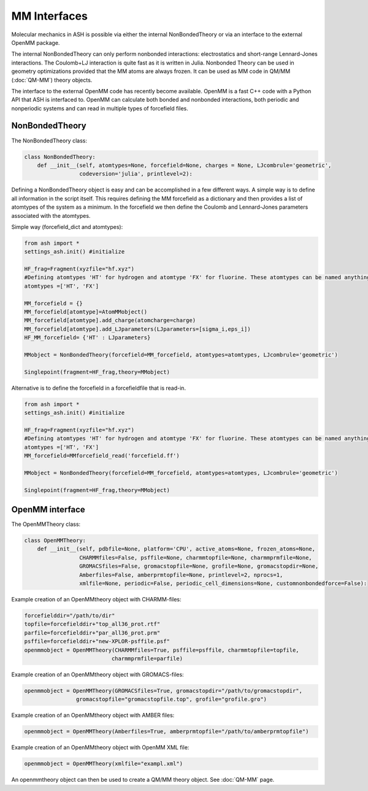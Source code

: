 ==========================
MM Interfaces
==========================

Molecular mechanics in ASH is possible via either the internal NonBondedTheory or via an interface to the external OpenMM package.

The internal NonBondedTheory can only perform nonbonded interactions: electrostatics and short-range Lennard-Jones interactions.
The Coulomb+LJ interaction is quite fast as it is written in Julia.
Nonbonded Theory can be used in geometry optimizations provided that the MM atoms are always frozen.
It can be used as MM code in QM/MM (:doc:`QM-MM`) theory objects.

The interface to the external OpenMM code has recently become available. OpenMM is a fast C++ code with a Python API
that ASH is interfaced to. OpenMM can calculate both bonded and nonbonded interactions, both periodic and nonperiodic systems
and can read in multiple types of forcefield files.


###########################
NonBondedTheory
###########################

The NonBondedTheory class:

.. code-block:: python


    class NonBondedTheory:
        def __init__(self, atomtypes=None, forcefield=None, charges = None, LJcombrule='geometric',
                     codeversion='julia', printlevel=2):


Defining a NonBondedTheory object is easy and can be accomplished in a few different ways.
A simple way is to define all information in the script itself. This requires defining the MM forcefield as a dictionary
and then provides a list of atomtypes of the system as a minimum. In the forcefield we then define the Coulomb and Lennard-Jones parameters
associated with the atomtypes.

Simple way (forcefield_dict and atomtypes):

.. code-block:: python

    from ash import *
    settings_ash.init() #initialize

    HF_frag=Fragment(xyzfile="hf.xyz")
    #Defining atomtypes 'HT' for hydrogen and atomtype 'FX' for fluorine. These atomtypes can be named anything.
    atomtypes =['HT', 'FX']

    MM_forcefield = {}
    MM_forcefield[atomtype]=AtomMMobject()
    MM_forcefield[atomtype].add_charge(atomcharge=charge)
    MM_forcefield[atomtype].add_LJparameters(LJparameters=[sigma_i,eps_i])
    HF_MM_forcefield= {'HT' : LJparameters}

    MMobject = NonBondedTheory(forcefield=MM_forcefield, atomtypes=atomtypes, LJcombrule='geometric')

    Singlepoint(fragment=HF_frag,theory=MMobject)


Alternative is to define the forcefield in a forcefieldfile that is read-in.

.. code-block:: python

    from ash import *
    settings_ash.init() #initialize

    HF_frag=Fragment(xyzfile="hf.xyz")
    #Defining atomtypes 'HT' for hydrogen and atomtype 'FX' for fluorine. These atomtypes can be named anything.
    atomtypes =['HT', 'FX']
    MM_forcefield=MMforcefield_read('forcefield.ff')

    MMobject = NonBondedTheory(forcefield=MM_forcefield, atomtypes=atomtypes, LJcombrule='geometric')

    Singlepoint(fragment=HF_frag,theory=MMobject)

###########################
OpenMM interface
###########################

The OpenMMTheory class:

.. code-block:: python

    class OpenMMTheory:
        def __init__(self, pdbfile=None, platform='CPU', active_atoms=None, frozen_atoms=None,
                     CHARMMfiles=False, psffile=None, charmmtopfile=None, charmmprmfile=None,
                     GROMACSfiles=False, gromacstopfile=None, grofile=None, gromacstopdir=None,
                     Amberfiles=False, amberprmtopfile=None, printlevel=2, nprocs=1,
                     xmlfile=None, periodic=False, periodic_cell_dimensions=None, customnonbondedforce=False):


Example creation of an OpenMMtheory object with CHARMM-files:

.. code-block:: python

    forcefielddir="/path/to/dir"
    topfile=forcefielddir+"top_all36_prot.rtf"
    parfile=forcefielddir+"par_all36_prot.prm"
    psffile=forcefielddir+"new-XPLOR-psffile.psf"
    openmmobject = OpenMMTheory(CHARMMfiles=True, psffile=psffile, charmmtopfile=topfile,
                               charmmprmfile=parfile)

Example creation of an OpenMMtheory object with GROMACS-files:

.. code-block:: python

    openmmobject = OpenMMTheory(GROMACSfiles=True, gromacstopdir="/path/to/gromacstopdir",
                    gromacstopfile="gromacstopfile.top", grofile="grofile.gro")

Example creation of an OpenMMtheory object with AMBER files:

.. code-block:: python

    openmmobject = OpenMMTheory(Amberfiles=True, amberprmtopfile="/path/to/amberprmtopfile")

Example creation of an OpenMMtheory object with OpenMM XML file:

.. code-block:: python

    openmmobject = OpenMMTheory(xmlfile="exampl.xml")


An openmmtheory object can then be used to create a QM/MM theory object. See :doc:`QM-MM` page.